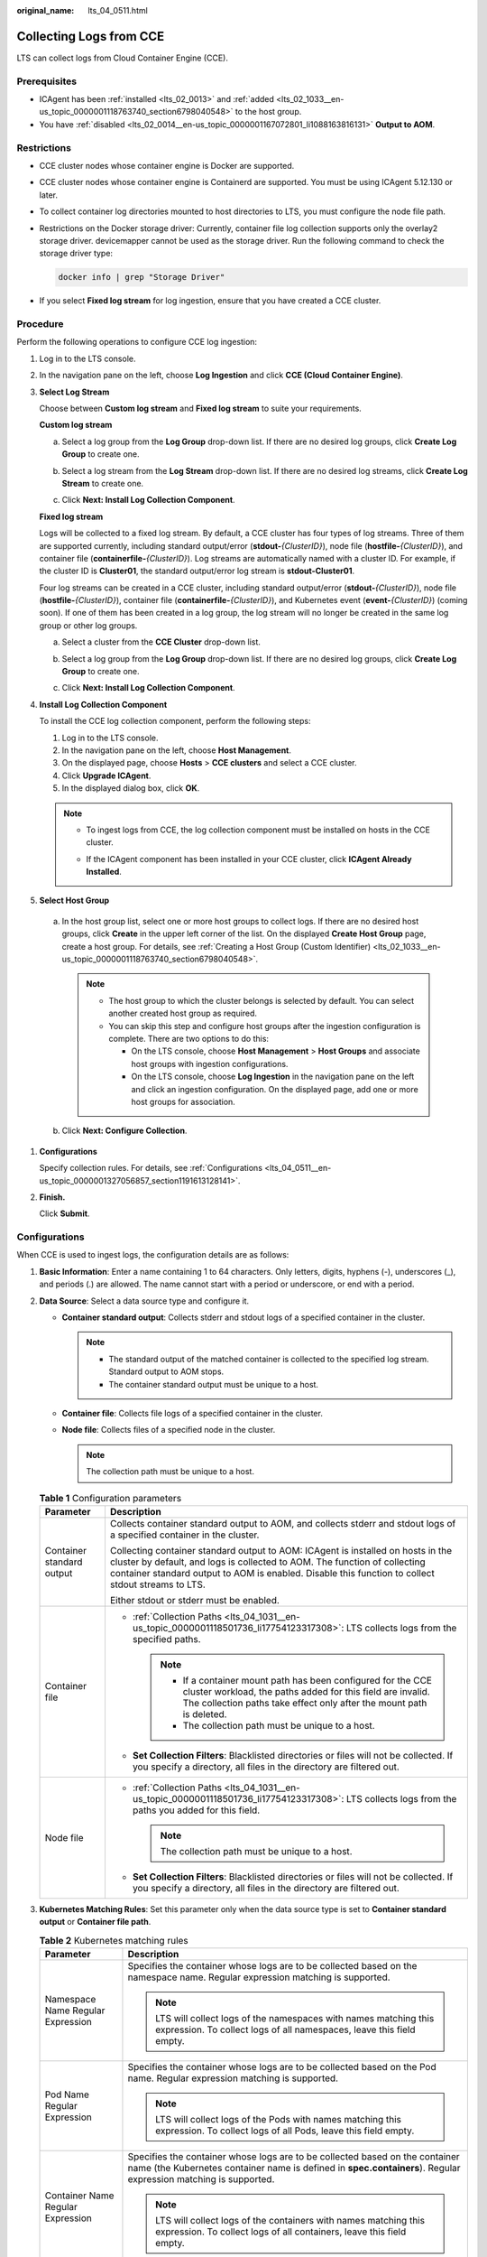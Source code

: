 :original_name: lts_04_0511.html

.. _lts_04_0511:

Collecting Logs from CCE
========================

LTS can collect logs from Cloud Container Engine (CCE).

Prerequisites
-------------

-  ICAgent has been :ref:`installed <lts_02_0013>` and :ref:`added <lts_02_1033__en-us_topic_0000001118763740_section6798040548>` to the host group.
-  You have :ref:`disabled <lts_02_0014__en-us_topic_0000001167072801_li1088163816131>` **Output to AOM**.

Restrictions
------------

-  CCE cluster nodes whose container engine is Docker are supported.

-  CCE cluster nodes whose container engine is Containerd are supported. You must be using ICAgent 5.12.130 or later.

-  To collect container log directories mounted to host directories to LTS, you must configure the node file path.

-  Restrictions on the Docker storage driver: Currently, container file log collection supports only the overlay2 storage driver. devicemapper cannot be used as the storage driver. Run the following command to check the storage driver type:

   .. code-block::

      docker info | grep "Storage Driver"

-  If you select **Fixed log stream** for log ingestion, ensure that you have created a CCE cluster.

Procedure
---------

Perform the following operations to configure CCE log ingestion:

#. Log in to the LTS console.

#. In the navigation pane on the left, choose **Log Ingestion** and click **CCE (Cloud Container Engine)**.

#. **Select Log Stream**

   Choose between **Custom log stream** and **Fixed log stream** to suite your requirements.

   **Custom log stream**

   a. Select a log group from the **Log Group** drop-down list. If there are no desired log groups, click **Create Log Group** to create one.

   b. Select a log stream from the **Log Stream** drop-down list. If there are no desired log streams, click **Create Log Stream** to create one.

   c. Click **Next: Install Log Collection Component**.

      |image1|

   **Fixed log stream**

   Logs will be collected to a fixed log stream. By default, a CCE cluster has four types of log streams. Three of them are supported currently, including standard output/error (**stdout-**\ *{ClusterID}*), node file (**hostfile-**\ *{ClusterID}*), and container file (**containerfile-**\ *{ClusterID}*). Log streams are automatically named with a cluster ID. For example, if the cluster ID is **Cluster01**, the standard output/error log stream is **stdout-Cluster01**.

   Four log streams can be created in a CCE cluster, including standard output/error (**stdout-**\ *{ClusterID}*), node file (**hostfile-**\ *{ClusterID}*), container file (**containerfile-**\ *{ClusterID}*), and Kubernetes event (**event-**\ *{ClusterID}*) (coming soon). If one of them has been created in a log group, the log stream will no longer be created in the same log group or other log groups.

   a. Select a cluster from the **CCE Cluster** drop-down list.

   b. Select a log group from the **Log Group** drop-down list. If there are no desired log groups, click **Create Log Group** to create one.

   c. Click **Next: Install Log Collection Component**.

      |image2|

#. **Install Log Collection Component**

   To install the CCE log collection component, perform the following steps:

   1. Log in to the LTS console.

   2. In the navigation pane on the left, choose **Host Management**.

   3. On the displayed page, choose **Hosts** > **CCE clusters** and select a CCE cluster.

   4. Click **Upgrade ICAgent**.

   5. In the displayed dialog box, click **OK**.

   .. note::

      -  To ingest logs from CCE, the log collection component must be installed on hosts in the CCE cluster.

      -  If the ICAgent component has been installed in your CCE cluster, click **ICAgent Already Installed**.

         |image3|

#.  **Select Host Group**

   a. In the host group list, select one or more host groups to collect logs. If there are no desired host groups, click **Create** in the upper left corner of the list. On the displayed **Create Host Group** page, create a host group. For details, see :ref:`Creating a Host Group (Custom Identifier) <lts_02_1033__en-us_topic_0000001118763740_section6798040548>`.

      .. note::

         -  The host group to which the cluster belongs is selected by default. You can select another created host group as required.
         -  You can skip this step and configure host groups after the ingestion configuration is complete. There are two options to do this:

            -  On the LTS console, choose **Host Management** > **Host Groups** and associate host groups with ingestion configurations.
            -  On the LTS console, choose **Log Ingestion** in the navigation pane on the left and click an ingestion configuration. On the displayed page, add one or more host groups for association.

   b. Click **Next: Configure Collection**.

#. **Configurations**

   Specify collection rules. For details, see :ref:`Configurations <lts_04_0511__en-us_topic_0000001327056857_section1191613128141>`.

#. **Finish.**

   Click **Submit**.

.. _lts_04_0511__en-us_topic_0000001327056857_section1191613128141:

Configurations
--------------

When CCE is used to ingest logs, the configuration details are as follows:

#. **Basic Information**: Enter a name containing 1 to 64 characters. Only letters, digits, hyphens (-), underscores (_), and periods (.) are allowed. The name cannot start with a period or underscore, or end with a period.
#. **Data Source**: Select a data source type and configure it.

   -  **Container standard output**: Collects stderr and stdout logs of a specified container in the cluster.

      .. note::

         -  The standard output of the matched container is collected to the specified log stream. Standard output to AOM stops.
         -  The container standard output must be unique to a host.

   -  **Container file**: Collects file logs of a specified container in the cluster.
   -  **Node file**: Collects files of a specified node in the cluster.

      .. note::

         The collection path must be unique to a host.

   .. table:: **Table 1** Configuration parameters

      +-----------------------------------+---------------------------------------------------------------------------------------------------------------------------------------------------------------------------------------------------------------------------------------------------------------------+
      | Parameter                         | Description                                                                                                                                                                                                                                                         |
      +===================================+=====================================================================================================================================================================================================================================================================+
      | Container standard output         | Collects container standard output to AOM, and collects stderr and stdout logs of a specified container in the cluster.                                                                                                                                             |
      |                                   |                                                                                                                                                                                                                                                                     |
      |                                   | Collecting container standard output to AOM: ICAgent is installed on hosts in the cluster by default, and logs is collected to AOM. The function of collecting container standard output to AOM is enabled. Disable this function to collect stdout streams to LTS. |
      |                                   |                                                                                                                                                                                                                                                                     |
      |                                   | Either stdout or stderr must be enabled.                                                                                                                                                                                                                            |
      +-----------------------------------+---------------------------------------------------------------------------------------------------------------------------------------------------------------------------------------------------------------------------------------------------------------------+
      | Container file                    | -  :ref:`Collection Paths <lts_04_1031__en-us_topic_0000001118501736_li17754123317308>`: LTS collects logs from the specified paths.                                                                                                                                |
      |                                   |                                                                                                                                                                                                                                                                     |
      |                                   |    .. note::                                                                                                                                                                                                                                                        |
      |                                   |                                                                                                                                                                                                                                                                     |
      |                                   |       -  If a container mount path has been configured for the CCE cluster workload, the paths added for this field are invalid. The collection paths take effect only after the mount path is deleted.                                                             |
      |                                   |       -  The collection path must be unique to a host.                                                                                                                                                                                                              |
      |                                   |                                                                                                                                                                                                                                                                     |
      |                                   | -  **Set Collection Filters**: Blacklisted directories or files will not be collected. If you specify a directory, all files in the directory are filtered out.                                                                                                     |
      +-----------------------------------+---------------------------------------------------------------------------------------------------------------------------------------------------------------------------------------------------------------------------------------------------------------------+
      | Node file                         | -  :ref:`Collection Paths <lts_04_1031__en-us_topic_0000001118501736_li17754123317308>`: LTS collects logs from the paths you added for this field.                                                                                                                 |
      |                                   |                                                                                                                                                                                                                                                                     |
      |                                   |    .. note::                                                                                                                                                                                                                                                        |
      |                                   |                                                                                                                                                                                                                                                                     |
      |                                   |       The collection path must be unique to a host.                                                                                                                                                                                                                 |
      |                                   |                                                                                                                                                                                                                                                                     |
      |                                   | -  **Set Collection Filters**: Blacklisted directories or files will not be collected. If you specify a directory, all files in the directory are filtered out.                                                                                                     |
      +-----------------------------------+---------------------------------------------------------------------------------------------------------------------------------------------------------------------------------------------------------------------------------------------------------------------+

#. **Kubernetes Matching Rules**: Set this parameter only when the data source type is set to **Container standard output** or **Container file path**.

   .. table:: **Table 2** Kubernetes matching rules

      +-----------------------------------+---------------------------------------------------------------------------------------------------------------------------------------------------------------------------------------------------------------------------------------------------------------------------------------------------------------------------+
      | Parameter                         | Description                                                                                                                                                                                                                                                                                                               |
      +===================================+===========================================================================================================================================================================================================================================================================================================================+
      | Namespace Name Regular Expression | Specifies the container whose logs are to be collected based on the namespace name. Regular expression matching is supported.                                                                                                                                                                                             |
      |                                   |                                                                                                                                                                                                                                                                                                                           |
      |                                   | .. note::                                                                                                                                                                                                                                                                                                                 |
      |                                   |                                                                                                                                                                                                                                                                                                                           |
      |                                   |    LTS will collect logs of the namespaces with names matching this expression. To collect logs of all namespaces, leave this field empty.                                                                                                                                                                                |
      +-----------------------------------+---------------------------------------------------------------------------------------------------------------------------------------------------------------------------------------------------------------------------------------------------------------------------------------------------------------------------+
      | Pod Name Regular Expression       | Specifies the container whose logs are to be collected based on the Pod name. Regular expression matching is supported.                                                                                                                                                                                                   |
      |                                   |                                                                                                                                                                                                                                                                                                                           |
      |                                   | .. note::                                                                                                                                                                                                                                                                                                                 |
      |                                   |                                                                                                                                                                                                                                                                                                                           |
      |                                   |    LTS will collect logs of the Pods with names matching this expression. To collect logs of all Pods, leave this field empty.                                                                                                                                                                                            |
      +-----------------------------------+---------------------------------------------------------------------------------------------------------------------------------------------------------------------------------------------------------------------------------------------------------------------------------------------------------------------------+
      | Container Name Regular Expression | Specifies the container whose logs are to be collected based on the container name (the Kubernetes container name is defined in **spec.containers**). Regular expression matching is supported.                                                                                                                           |
      |                                   |                                                                                                                                                                                                                                                                                                                           |
      |                                   | .. note::                                                                                                                                                                                                                                                                                                                 |
      |                                   |                                                                                                                                                                                                                                                                                                                           |
      |                                   |    LTS will collect logs of the containers with names matching this expression. To collect logs of all containers, leave this field empty.                                                                                                                                                                                |
      +-----------------------------------+---------------------------------------------------------------------------------------------------------------------------------------------------------------------------------------------------------------------------------------------------------------------------------------------------------------------------+
      | Container Label Whitelist         | Specifies the containers whose logs are to be collected. If you want to set a container label whitelist, **Label Key** is mandatory and **Label Value** is optional.                                                                                                                                                      |
      |                                   |                                                                                                                                                                                                                                                                                                                           |
      |                                   | .. note::                                                                                                                                                                                                                                                                                                                 |
      |                                   |                                                                                                                                                                                                                                                                                                                           |
      |                                   |    LTS will match all containers with a container label containing either a **Label Key** with an empty corresponding **Label Value**, or a **Label Key** with its corresponding **Label Value**.                                                                                                                         |
      +-----------------------------------+---------------------------------------------------------------------------------------------------------------------------------------------------------------------------------------------------------------------------------------------------------------------------------------------------------------------------+
      | Container Label Blacklist         | Specifies the containers whose logs are not to be collected. If you want to set a container label blacklist, **Label Key** is mandatory and **Label Value** is optional.                                                                                                                                                  |
      |                                   |                                                                                                                                                                                                                                                                                                                           |
      |                                   | .. note::                                                                                                                                                                                                                                                                                                                 |
      |                                   |                                                                                                                                                                                                                                                                                                                           |
      |                                   |    LTS will exclude all containers with a container label containing either a **Label Key** with an empty corresponding **Label Value**, or a **Label Key** with its corresponding **Label Value**.                                                                                                                       |
      +-----------------------------------+---------------------------------------------------------------------------------------------------------------------------------------------------------------------------------------------------------------------------------------------------------------------------------------------------------------------------+
      | Container Label                   | After the **Container Label** is set, LTS adds related fields to logs.                                                                                                                                                                                                                                                    |
      |                                   |                                                                                                                                                                                                                                                                                                                           |
      |                                   | .. note::                                                                                                                                                                                                                                                                                                                 |
      |                                   |                                                                                                                                                                                                                                                                                                                           |
      |                                   |    LTS adds the specified fields to the log when each **Label Key** has a corresponding **Label Value**. For example, if you enter "app" as the key and "app_alias" as the value, when the container label contains "app=lts", "{app_alias: lts}" will be added to the log.                                               |
      +-----------------------------------+---------------------------------------------------------------------------------------------------------------------------------------------------------------------------------------------------------------------------------------------------------------------------------------------------------------------------+
      | Environment Variable Whitelist    | Specifies the containers whose logs are to be collected. If you want to set an environment variable whitelist, **Label Key** is mandatory and **Label Value** is optional.                                                                                                                                                |
      |                                   |                                                                                                                                                                                                                                                                                                                           |
      |                                   | .. note::                                                                                                                                                                                                                                                                                                                 |
      |                                   |                                                                                                                                                                                                                                                                                                                           |
      |                                   |    LTS will match all containers with environment variables containing either an **Environment Variable Key** with an empty corresponding **Environment Variable Value**, or an **Environment Variable Key** with its corresponding **Environment Variable Value**.                                                       |
      +-----------------------------------+---------------------------------------------------------------------------------------------------------------------------------------------------------------------------------------------------------------------------------------------------------------------------------------------------------------------------+
      | Environment Variable Blacklist    | Specifies the containers whose logs are not to be collected. If you want to set an environment variable blacklist, **Label Key** is mandatory and **Label Value** is optional.                                                                                                                                            |
      |                                   |                                                                                                                                                                                                                                                                                                                           |
      |                                   | .. note::                                                                                                                                                                                                                                                                                                                 |
      |                                   |                                                                                                                                                                                                                                                                                                                           |
      |                                   |    LTS will exclude all containers with environment variables containing either an **Environment Variable Key** with an empty corresponding **Environment Variable Value**, or an **Environment Variable Key** with its corresponding **Environment Variable Value**.                                                     |
      +-----------------------------------+---------------------------------------------------------------------------------------------------------------------------------------------------------------------------------------------------------------------------------------------------------------------------------------------------------------------------+
      | Environment Variable Label        | After the environment variable label is set, the log service adds related fields to the log.                                                                                                                                                                                                                              |
      |                                   |                                                                                                                                                                                                                                                                                                                           |
      |                                   | .. note::                                                                                                                                                                                                                                                                                                                 |
      |                                   |                                                                                                                                                                                                                                                                                                                           |
      |                                   |    LTS adds the specified fields to the log when each **Environment Variable Key** has a corresponding **Environment Variable Value**. For example, if you enter "app" as the key and "app_alias" as the value, when the Kubernetes environment variable contains "app=lts", "{app_alias: lts}" will be added to the log. |
      +-----------------------------------+---------------------------------------------------------------------------------------------------------------------------------------------------------------------------------------------------------------------------------------------------------------------------------------------------------------------------+

#. **Advanced Settings**: Configure the log format and log time.

   .. table:: **Table 3** Log collection settings

      +-----------------------------------+-------------------------------------------------------------------------------------------------------------------------------------------------------------------------------------------------------------------------------------------------------------+
      | Parameter                         | Description                                                                                                                                                                                                                                                 |
      +===================================+=============================================================================================================================================================================================================================================================+
      | Log Format                        | -  **Single-line**: Each log line is displayed as a single log event.                                                                                                                                                                                       |
      |                                   | -  **Multi-line**: Multiple lines of exception log events can be displayed as a single log event. This is helpful when you check logs to locate problems.                                                                                                   |
      +-----------------------------------+-------------------------------------------------------------------------------------------------------------------------------------------------------------------------------------------------------------------------------------------------------------+
      | Log Time                          | **System time**: log collection time by default. It is displayed at the beginning of each log event.                                                                                                                                                        |
      |                                   |                                                                                                                                                                                                                                                             |
      |                                   | .. note::                                                                                                                                                                                                                                                   |
      |                                   |                                                                                                                                                                                                                                                             |
      |                                   |    -  Log collection time is the time when logs are collected and sent by ICAgent to LTS.                                                                                                                                                                   |
      |                                   |    -  Log printing time is the time when logs are printed. ICAgent collects and sends logs to LTS with an interval of 1 second.                                                                                                                             |
      |                                   |    -  Restriction on log collection time: Logs are collected within 24 hours before and after the system time.                                                                                                                                              |
      +-----------------------------------+-------------------------------------------------------------------------------------------------------------------------------------------------------------------------------------------------------------------------------------------------------------+
      |                                   | **Time wildcard**: You can set a time wildcard so that ICAgent will look for the log printing time as the beginning of a log event.                                                                                                                         |
      |                                   |                                                                                                                                                                                                                                                             |
      |                                   | -  If the time format in a log event is **2019-01-01 23:59:59.011**, the time wildcard should be set to **YYYY-MM-DD hh:mm:ss.SSS**.                                                                                                                        |
      |                                   | -  If the time format in a log event is **19-1-1 23:59:59.011**, the time wildcard should be set to **YY-M-D hh:mm:ss.SSS**.                                                                                                                                |
      |                                   |                                                                                                                                                                                                                                                             |
      |                                   | .. note::                                                                                                                                                                                                                                                   |
      |                                   |                                                                                                                                                                                                                                                             |
      |                                   |    If a log event does not contain year information, ICAgent regards it as printed in the current year.                                                                                                                                                     |
      |                                   |                                                                                                                                                                                                                                                             |
      |                                   | Example:                                                                                                                                                                                                                                                    |
      |                                   |                                                                                                                                                                                                                                                             |
      |                                   | .. code-block::                                                                                                                                                                                                                                             |
      |                                   |                                                                                                                                                                                                                                                             |
      |                                   |    YY   - year (19)                                                                                                                                                                                                                                         |
      |                                   |    YYYY - year (2019)                                                                                                                                                                                                                                       |
      |                                   |    M    - month (1)                                                                                                                                                                                                                                         |
      |                                   |    MM   - month (01)                                                                                                                                                                                                                                        |
      |                                   |    D    - day (1)                                                                                                                                                                                                                                           |
      |                                   |    DD   - day (01)                                                                                                                                                                                                                                          |
      |                                   |    hh   - hours (23)                                                                                                                                                                                                                                        |
      |                                   |    mm   - minutes (59)                                                                                                                                                                                                                                      |
      |                                   |    ss   - seconds (59)                                                                                                                                                                                                                                      |
      |                                   |    SSS - millisecond (999)                                                                                                                                                                                                                                  |
      |                                   |    hpm     - hours (03PM)                                                                                                                                                                                                                                   |
      |                                   |    h:mmpm    - hours:minutes (03:04PM)                                                                                                                                                                                                                      |
      |                                   |    h:mm:sspm  - hours:minutes:seconds (03:04:05PM)                                                                                                                                                                                                          |
      |                                   |    hh:mm:ss ZZZZ (16:05:06 +0100)                                                                                                                                                                                                                           |
      |                                   |    hh:mm:ss ZZZ  (16:05:06 CET)                                                                                                                                                                                                                             |
      |                                   |    hh:mm:ss ZZ   (16:05:06 +01:00)                                                                                                                                                                                                                          |
      +-----------------------------------+-------------------------------------------------------------------------------------------------------------------------------------------------------------------------------------------------------------------------------------------------------------+
      | Log Segmentation                  | This parameter needs to be specified if the **Log Format** is set to **Multi-line**. **By generation time** indicates that a time wildcard is used to detect log boundaries, whereas **By regular expression** indicates that a regular expression is used. |
      +-----------------------------------+-------------------------------------------------------------------------------------------------------------------------------------------------------------------------------------------------------------------------------------------------------------+
      | Regular Expression                | You can set a regular expression to look for a specific pattern to indicate the beginning of a log event. This parameter needs to be specified when you select **Multi-line** for **Log Format** and **By regular expression** for **Log Segmentation**.    |
      +-----------------------------------+-------------------------------------------------------------------------------------------------------------------------------------------------------------------------------------------------------------------------------------------------------------+

   .. note::

      The time wildcard and regular expression will look for the specified pattern right from the beginning of each log line. If no match is found, the system time, which may be different from the time in the log event, is used. In general cases, you are advised to select **Single-line** for **Log Format** and **System time** for **Log Time**.

.. |image1| image:: /_static/images/en-us_image_0000001424310404.png
.. |image2| image:: /_static/images/en-us_image_0000001536874781.png
.. |image3| image:: /_static/images/en-us_image_0000001474668261.png
